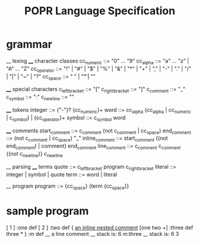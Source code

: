 #+TITLE: POPR Language Specification

* grammar
__ lexing
____ character classes
cc_numeric ::= "0" ... "9"
cc_alpha ::= "a" ... "z" | "A" ... "Z"
cc_operator ::= "!" | "#" | "$" | "%" | "&" | "*" | "+" | "," | "-" | "." | "/" | "|" | "~" | "?"
cc_space ::= " " | "\t" | "\n"

____ special characters
c_left_bracket ::= "["
c_right_bracket ::= "]"
c_comment ::= "_"
c_symbol ::= ":"
c_newline ::= "\n"

____ tokens
integer ::= {"-"}?  {cc_numeric}+
word ::= cc_alpha {cc_alpha | cc_numeric | c_symbol} | {cc_operator}+
symbol ::= c_symbol word

____ comments
start_comment ::= c_comment (not c_comment | cc_space)
end_comment ::= (not c_comment | cc_space) "_"
inline_comment ::= start_comment {(not end_comment) | comment} end_comment
line_comment ::= c_comment c_comment {(not c_newline)} c_newline

__ parsing
____ terms
quote ::= c_left_bracket program c_right_bracket
literal ::= integer | symbol | quote
term ::= word | literal

__ program
program ::= {cc_space} {term {cc_space}}

* sample program
[ 1 ] :one def
[ 2 ] :two def
{ _an inline _nested_ comment_
  [one two +] :three def
  three *
} :m def __ a line comment
__ stack is: 6
m:three
__ stack is: 6 3

